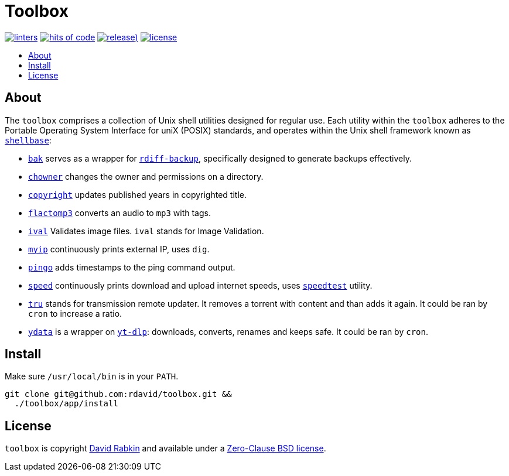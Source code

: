 // Settings:
:toc: macro
:!toc-title:
// URLs:
:url-cv: http://cv.rabkin.co.il
:url-license: https://github.com/rdavid/toolbox/blob/master/LICENSE
:url-goredo: http://www.goredo.cypherpunks.ru/Install.html
:url-goredoer: https://github.com/rdavid/goredoer
:url-rdiff: https://github.com/rdiff-backup/rdiff-backup
:url-redo: http://cr.yp.to/redo.html
:url-shellcheck: https://github.com/koalaman/shellcheck
:url-shellbase: https://github.com/rdavid/shellbase
:url-shfmt: https://github.com/mvdan/sh
:url-speed: https://github.com/sivel/speedtest-cli
:url-vale: https://vale.sh
:url-yamllint: https://github.com/adrienverge/yamllint
:url-yt-dlp: https://github.com/yt-dlp/yt-dlp

= Toolbox

image:https://github.com/rdavid/toolbox/actions/workflows/lint.yml/badge.svg[linters,link=https://github.com/rdavid/toolbox/actions/workflows/lint.yml]
image:https://hitsofcode.com/github/rdavid/toolbox?branch=master&label=hits%20of%20code[hits of code,link=https://hitsofcode.com/view/github/rdavid/toolbox?branch=master]
image:https://img.shields.io/github/v/release/rdavid/toolbox?color=blue&label=%20&logo=semver&logoColor=white&style=flat[release),link=https://github.com/rdavid/toolbox/releases]
image:https://img.shields.io/github/license/rdavid/toolbox?color=blue&labelColor=gray&logo=freebsd&logoColor=lightgray&style=flat[license,link=https://github.com/rdavid/toolbox/blob/master/LICENSE]

toc::[]

== About

The `toolbox` comprises a collection of Unix shell utilities designed for
regular use.
Each utility within the `toolbox` adheres to the Portable Operating System
Interface for uniX (POSIX) standards, and operates within the Unix shell
framework known as {url-shellbase}[`shellbase`]:

 * link:app/bak[`bak`] serves as a wrapper for {url-rdiff}[`rdiff-backup`],
specifically designed to generate backups effectively.
* link:app/chowner[`chowner`] changes the owner and permissions on a directory.
* link:app/copyright[`copyright`] updates published years in copyrighted title.
* link:app/flactomp3[`flactomp3`] converts an audio to `mp3` with tags.
* link:app/ival[`ival`] Validates image files. `ival` stands for Image
Validation.
* link:app/myip[`myip`] continuously prints external IP, uses `dig`.
* link:app/pingo[`pingo`] adds timestamps to the ping command output.
* link:app/speed[`speed`] continuously prints download and upload internet
speeds, uses {url-speed}[`speedtest`] utility.
* link:app/tru[`tru`] stands for transmission remote updater.
It removes a torrent with content and than adds it again.
It could be ran by `cron` to increase a ratio.
* link:app/ydata[`ydata`] is a wrapper on {url-yt-dlp}[`yt-dlp`]: downloads,
converts, renames and keeps safe. It could be ran by `cron`.

== Install

Make sure `/usr/local/bin` is in your `PATH`.

[,sh]
----
git clone git@github.com:rdavid/toolbox.git &&
  ./toolbox/app/install
----

== License

`toolbox` is copyright {url-cv}[David Rabkin] and available under a
{url-license}[Zero-Clause BSD license].
